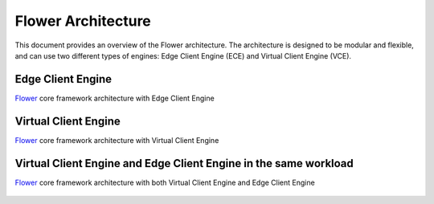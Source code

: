 Flower Architecture
===================

This document provides an overview of the Flower architecture. The architecture is designed to be modular and flexible, and can use two different types of engines: Edge Client Engine (ECE) and Virtual Client Engine (VCE).

Edge Client Engine
------------------

`Flower <https://flower.ai>`_ core framework architecture with Edge Client Engine

.. figure:: _static/flower-architecture-ECE.png
     :width: 80 %

Virtual Client Engine
---------------------

`Flower <https://flower.ai>`_ core framework architecture with Virtual Client Engine

.. figure:: _static/flower-architecture-VCE.png
     :width: 80 %

Virtual Client Engine and Edge Client Engine in the same workload
-----------------------------------------------------------------

`Flower <https://flower.ai>`_ core framework architecture with both Virtual Client Engine and Edge Client Engine

.. figure:: _static/flower-architecture.drawio.png
     :width: 80 %
